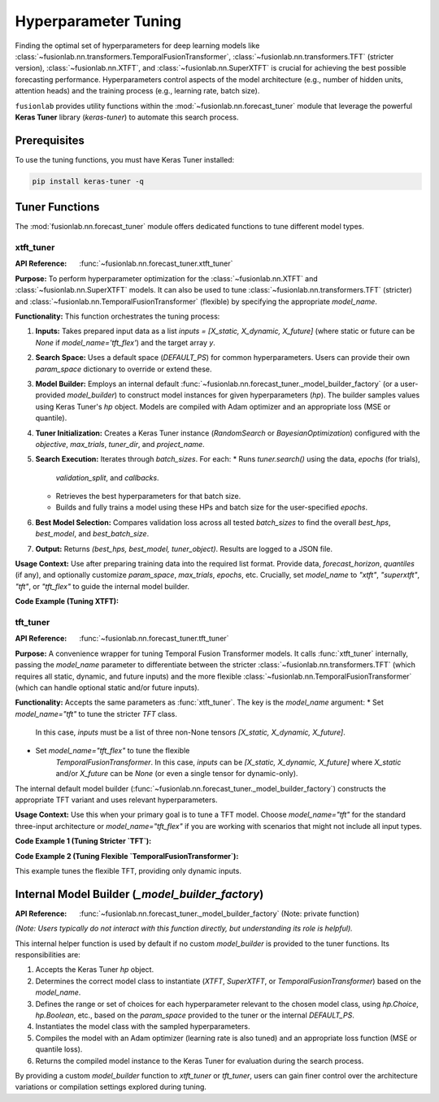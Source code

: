 .. _user_guide_forecast_tuner:

=======================
Hyperparameter Tuning
=======================

Finding the optimal set of hyperparameters for deep learning models
like :class:`~fusionlab.nn.transformers.TemporalFusionTransformer`,
:class:`~fusionlab.nn.transformers.TFT` (stricter version),
:class:`~fusionlab.nn.XTFT`, and
:class:`~fusionlab.nn.SuperXTFT` is crucial for achieving the best
possible forecasting performance. Hyperparameters control aspects of
the model architecture (e.g., number of hidden units, attention
heads) and the training process (e.g., learning rate, batch size).

``fusionlab`` provides utility functions within the
:mod:`~fusionlab.nn.forecast_tuner` module that leverage the
powerful **Keras Tuner** library (`keras-tuner`) to automate this
search process.

Prerequisites
-------------

To use the tuning functions, you must have Keras Tuner installed:

.. code-block:: bash

   pip install keras-tuner -q

Tuner Functions
----------------

The :mod:`fusionlab.nn.forecast_tuner` module offers dedicated
functions to tune different model types.

.. _xtft_tuner_doc:

xtft_tuner
~~~~~~~~~~~~
:API Reference: :func:`~fusionlab.nn.forecast_tuner.xtft_tuner`

**Purpose:**
To perform hyperparameter optimization for the
:class:`~fusionlab.nn.XTFT` and
:class:`~fusionlab.nn.SuperXTFT` models. It can also be used
to tune :class:`~fusionlab.nn.transformers.TFT` (stricter) and
:class:`~fusionlab.nn.TemporalFusionTransformer` (flexible) by
specifying the appropriate `model_name`.

**Functionality:**
This function orchestrates the tuning process:

1.  **Inputs:** Takes prepared input data as a list
    `inputs = [X_static, X_dynamic, X_future]` (where static or
    future can be `None` if `model_name='tft_flex'`) and the
    target array `y`.
2.  **Search Space:** Uses a default space (`DEFAULT_PS`) for
    common hyperparameters. Users can provide their own
    `param_space` dictionary to override or extend these.
3.  **Model Builder:** Employs an internal default
    :func:`~fusionlab.nn.forecast_tuner._model_builder_factory`
    (or a user-provided `model_builder`) to construct model
    instances for given hyperparameters (`hp`). The builder samples
    values using Keras Tuner's `hp` object. Models are compiled
    with Adam optimizer and an appropriate loss (MSE or quantile).
4.  **Tuner Initialization:** Creates a Keras Tuner instance
    (`RandomSearch` or `BayesianOptimization`) configured with the
    `objective`, `max_trials`, `tuner_dir`, and `project_name`.
5.  **Search Execution:** Iterates through `batch_sizes`. For each:
    * Runs `tuner.search()` using the data, `epochs` (for trials),
      `validation_split`, and `callbacks`.
    * Retrieves the best hyperparameters for that batch size.
    * Builds and fully trains a model using these HPs and batch
      size for the user-specified `epochs`.
6.  **Best Model Selection:** Compares validation loss across all
    tested `batch_sizes` to find the overall `best_hps`,
    `best_model`, and `best_batch_size`.
7.  **Output:** Returns `(best_hps, best_model, tuner_object)`.
    Results are logged to a JSON file.

**Usage Context:**
Use after preparing training data into the required list format.
Provide data, `forecast_horizon`, `quantiles` (if any), and
optionally customize `param_space`, `max_trials`, `epochs`, etc.
Crucially, set `model_name` to `"xtft"`, `"superxtft"`, `"tft"`,
or `"tft_flex"` to guide the internal model builder.

**Code Example (Tuning XTFT):**

.. code-block:: python
   :linenos:

   import numpy as np
   import os
   import tensorflow as tf
   from fusionlab.nn.forecast_tuner import xtft_tuner
   # from fusionlab.nn import XTFT # For context

   # 1. Prepare Dummy Data (Static, Dynamic, Future)
   B, T_past, H_out = 8, 12, 6
   D_s, D_d, D_f = 3, 5, 2
   T_future_total = T_past + H_out

   X_static_train = np.random.rand(B, D_s).astype(np.float32)
   X_dynamic_train = np.random.rand(B, T_past, D_d).astype(np.float32)
   X_future_train = np.random.rand(
       B, T_future_total, D_f).astype(np.float32)
   y_train = np.random.rand(B, H_out, 1).astype(np.float32)

   # Inputs for tuner: [Static, Dynamic, Future]
   train_inputs = [X_static_train, X_dynamic_train, X_future_train]

   # 2. Define Minimal Search Space & Case Info
   custom_param_space = {
       'hidden_units': [16], # Fixed for speed
       'num_heads': [2],
       'learning_rate': [1e-3]
   }
   case_info_xtft = {
       'quantiles': None, # Point forecast
       'forecast_horizon': H_out,
       'static_input_dim': D_s,
       'dynamic_input_dim': D_d,
       'future_input_dim': D_f,
       'output_dim': 1
   }

   # 3. Define Tuning Parameters
   output_dir = "./xtft_tuning_example_output"
   project_name = "XTFT_Point_Tuning"

   # 4. Run the Tuner for XTFT
   print("Starting XTFT tuning...")
   best_hps, best_model, tuner = xtft_tuner(
       inputs=train_inputs,
       y=y_train,
       param_space=custom_param_space,
       forecast_horizon=H_out, # Passed directly to tuner
       quantiles=None,         # Passed directly to tuner
       case_info=case_info_xtft, # For model builder
       max_trials=1,       # Minimal for demo
       objective='val_loss',
       epochs=2,           # Minimal for demo
       batch_sizes=[8],    # Single small batch
       validation_split=0.25,
       tuner_dir=output_dir,
       project_name=project_name,
       tuner_type='random',
       model_name="xtft", # Crucial: tells builder to make XTFT
       verbose=0
   )

   # 5. Display Results
   print("\nXTFT Tuning complete.")
   if best_hps:
       print("--- Best Hyperparameters (XTFT) ---")
       print(best_hps)
       # best_model.summary()
   else:
       print("XTFT Tuning failed to find a best model.")
   # tuner.results_summary(num_trials=1)


.. raw:: html

   <hr>

.. _tft_tuner_doc:

tft_tuner
~~~~~~~~~~~
:API Reference: :func:`~fusionlab.nn.forecast_tuner.tft_tuner`

**Purpose:**
A convenience wrapper for tuning Temporal Fusion Transformer models.
It calls :func:`xtft_tuner` internally, passing the `model_name`
parameter to differentiate between the stricter
:class:`~fusionlab.nn.transformers.TFT` (which requires all static,
dynamic, and future inputs) and the more flexible
:class:`~fusionlab.nn.TemporalFusionTransformer` (which can handle
optional static and/or future inputs).

**Functionality:**
Accepts the same parameters as :func:`xtft_tuner`. The key is the
`model_name` argument:
* Set `model_name="tft"` to tune the stricter `TFT` class.
    In this case, `inputs` must be a list of three non-None tensors
    `[X_static, X_dynamic, X_future]`.
* Set `model_name="tft_flex"` to tune the flexible
    `TemporalFusionTransformer`. In this case, `inputs` can be
    `[X_static, X_dynamic, X_future]` where `X_static` and/or
    `X_future` can be `None` (or even a single tensor for dynamic-only).

The internal default model builder
(:func:`~fusionlab.nn.forecast_tuner._model_builder_factory`)
constructs the appropriate TFT variant and uses relevant
hyperparameters.

**Usage Context:**
Use this when your primary goal is to tune a TFT model. Choose
`model_name="tft"` for the standard three-input architecture or
`model_name="tft_flex"` if you are working with scenarios that
might not include all input types.

**Code Example 1 (Tuning Stricter `TFT`):**

.. code-block:: python
   :linenos:

   import numpy as np
   import os
   import tensorflow as tf
   from fusionlab.nn.forecast_tuner import tft_tuner
   # from fusionlab.nn.transformers import TFT # For context

   # 1. Prepare Dummy Data (ALL inputs required for stricter TFT)
   B, T_past, H_out = 8, 12, 6
   D_s, D_d, D_f = 3, 5, 2
   T_future_total = T_past + H_out

   X_s_train = np.random.rand(B, D_s).astype(np.float32)
   X_d_train = np.random.rand(B, T_past, D_d).astype(np.float32)
   X_f_train = np.random.rand(
       B, T_future_total, D_f).astype(np.float32)
   y_train_tft = np.random.rand(B, H_out, 1).astype(np.float32)

   train_inputs_strict_tft = [X_s_train, X_d_train, X_f_train]

   # 2. Define Case Info & Minimal Param Space
   case_info_strict_tft = {
       'quantiles': None, 'forecast_horizon': H_out,
       'static_input_dim': D_s, 'dynamic_input_dim': D_d,
       'future_input_dim': D_f, 'output_dim': 1
   }
   param_space_tft = {'hidden_units': [16], 'learning_rate': [1e-3]}

   # 3. Run Tuner for Stricter TFT
   print("\nStarting stricter TFT tuning...")
   best_hps_s, _, _ = tft_tuner(
       inputs=train_inputs_strict_tft, y=y_train_tft,
       param_space=param_space_tft,
       forecast_horizon=H_out, quantiles=None,
       case_info=case_info_strict_tft,
       max_trials=1, epochs=1, batch_sizes=[4],
       validation_split=0.5, tuner_dir="./tft_strict_tuning",
       project_name="TFT_Strict_Tune", model_name="tft", # Key
       verbose=0
   )
   print("Stricter TFT Tuning complete.")
   if best_hps_s: print("  Best HPs (Stricter TFT):", best_hps_s)

**Code Example 2 (Tuning Flexible `TemporalFusionTransformer`):**

This example tunes the flexible TFT, providing only dynamic inputs.

.. code-block:: python
   :linenos:

   import numpy as np
   import os
   import tensorflow as tf
   from fusionlab.nn.forecast_tuner import tft_tuner
   # from fusionlab.nn import TemporalFusionTransformer # For context

   # 1. Prepare Dummy Data (Dynamic inputs only)
   B, T_past, H_out = 8, 12, 6
   D_d = 5 # Dynamic features
   X_d_train_flex = np.random.rand(B, T_past, D_d).astype(np.float32)
   y_train_flex = np.random.rand(B, H_out, 1).astype(np.float32)

   # Inputs for flexible TFT (static and future are None)
   train_inputs_flex = [None, X_d_train_flex, None]

   # 2. Define Case Info & Minimal Param Space
   case_info_flex_tft = {
       'quantiles': None, 'forecast_horizon': H_out,
       'dynamic_input_dim': D_d, # Static/Future dims are None
       'static_input_dim': None,
       'future_input_dim': None,
       'output_dim': 1
   }
   param_space_flex = {'hidden_units': [16], 'learning_rate': [1e-3]}

   # 3. Run Tuner for Flexible TFT
   print("\nStarting flexible TFT (tft_flex) tuning...")
   best_hps_f, _, _ = tft_tuner(
       inputs=train_inputs_flex, y=y_train_flex,
       param_space=param_space_flex,
       forecast_horizon=H_out, quantiles=None,
       case_info=case_info_flex_tft,
       max_trials=1, epochs=1, batch_sizes=[4],
       validation_split=0.5, tuner_dir="./tft_flex_tuning",
       project_name="TFT_Flex_Tune", model_name="tft_flex", # Key
       verbose=0
   )
   print("Flexible TFT Tuning complete.")
   if best_hps_f: print("  Best HPs (Flexible TFT):", best_hps_f)


.. raw:: html

   <hr>

Internal Model Builder (`_model_builder_factory`)
--------------------------------------------------
:API Reference: :func:`~fusionlab.nn.forecast_tuner._model_builder_factory` (Note: private function)


*(Note: Users typically do not interact with this function directly,
but understanding its role is helpful).*

This internal helper function is used by default if no custom
`model_builder` is provided to the tuner functions. Its responsibilities
are:

1.  Accepts the Keras Tuner `hp` object.
2.  Determines the correct model class to instantiate (`XTFT`,
    `SuperXTFT`, or `TemporalFusionTransformer`) based on the
    `model_name`.
3.  Defines the range or set of choices for each hyperparameter
    relevant to the chosen model class, using `hp.Choice`, `hp.Boolean`,
    etc., based on the `param_space` provided to the tuner or the
    internal `DEFAULT_PS`.
4.  Instantiates the model class with the sampled hyperparameters.
5.  Compiles the model with an Adam optimizer (learning rate is also
    tuned) and an appropriate loss function (MSE or quantile loss).
6.  Returns the compiled model instance to the Keras Tuner for
    evaluation during the search process.

By providing a custom `model_builder` function to `xtft_tuner` or
`tft_tuner`, users can gain finer control over the architecture
variations or compilation settings explored during tuning.